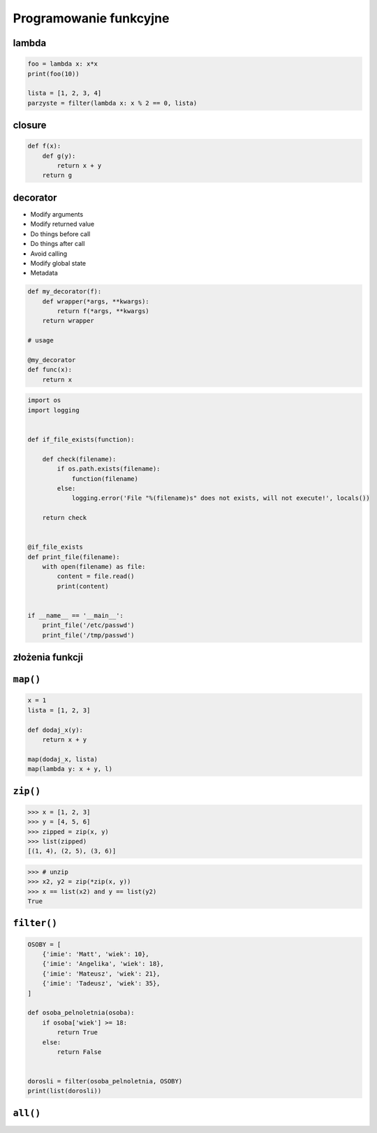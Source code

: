 Programowanie funkcyjne
=======================

lambda
------

.. code-block:: python

    foo = lambda x: x*x
    print(foo(10))

    lista = [1, 2, 3, 4]
    parzyste = filter(lambda x: x % 2 == 0, lista)

closure
-------

.. code-block:: python

    def f(x):
        def g(y):
            return x + y
        return g

decorator
---------

* Modify arguments
* Modify returned value
* Do things before call
* Do things after call
* Avoid calling
* Modify global state
* Metadata

.. code-block:: python

    def my_decorator(f):
        def wrapper(*args, **kwargs):
            return f(*args, **kwargs)
        return wrapper

    # usage

    @my_decorator
    def func(x):
        return x

.. code-block:: python

    import os
    import logging


    def if_file_exists(function):

        def check(filename):
            if os.path.exists(filename):
                function(filename)
            else:
                logging.error('File "%(filename)s" does not exists, will not execute!', locals())

        return check


    @if_file_exists
    def print_file(filename):
        with open(filename) as file:
            content = file.read()
            print(content)


    if __name__ == '__main__':
        print_file('/etc/passwd')
        print_file('/tmp/passwd')


złożenia funkcji
----------------

``map()``
---------

.. code-block:: python

    x = 1
    lista = [1, 2, 3]

    def dodaj_x(y):
        return x + y

    map(dodaj_x, lista)
    map(lambda y: x + y, l)


``zip()``
---------

.. code-block:: python

    >>> x = [1, 2, 3]
    >>> y = [4, 5, 6]
    >>> zipped = zip(x, y)
    >>> list(zipped)
    [(1, 4), (2, 5), (3, 6)]

.. code-block:: python

    >>> # unzip
    >>> x2, y2 = zip(*zip(x, y))
    >>> x == list(x2) and y == list(y2)
    True

``filter()``
------------

.. code-block:: python

    OSOBY = [
        {'imie': 'Matt', 'wiek': 10},
        {'imie': 'Angelika', 'wiek': 18},
        {'imie': 'Mateusz', 'wiek': 21},
        {'imie': 'Tadeusz', 'wiek': 35},
    ]

    def osoba_pelnoletnia(osoba):
        if osoba['wiek'] >= 18:
            return True
        else:
            return False


    dorosli = filter(osoba_pelnoletnia, OSOBY)
    print(list(dorosli))



``all()``
---------
